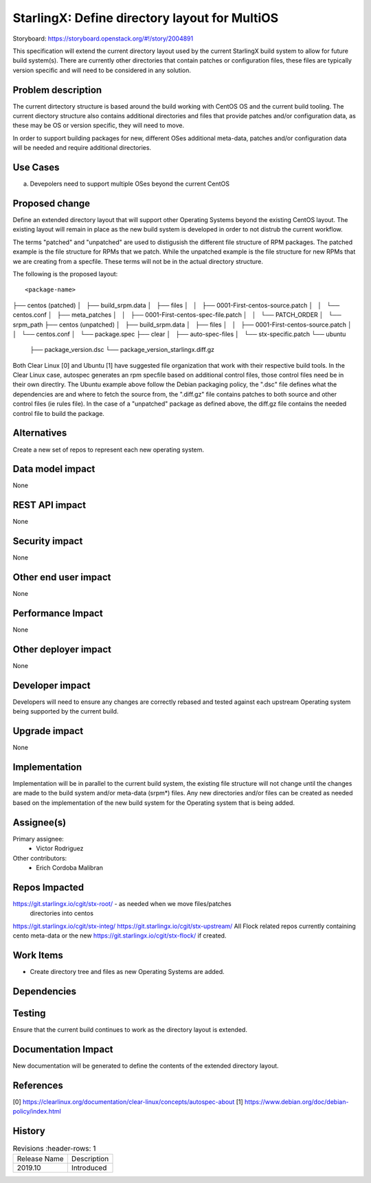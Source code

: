 
..  This work is licensed under a Creative Commons Attribution 3.0 Unported
    License.
    http://creativecommons.org/licenses/by/3.0/legalcode

==============================================
StarlingX: Define directory layout for MultiOS
==============================================

Storyboard: https://storyboard.openstack.org/#!/story/2004891

This specification will extend the current directory layout used by the
current StarlingX build system to allow for future build system(s). There are
currently other directories that contain patches or configuration files, these
files are typically version specific and will need to be considered in any
solution.


Problem description
===================

The current dirtectory structure is based around the build working with CentOS
OS and the current build tooling. The current diectory structure also contains
additional directories and files that provide patches and/or configuration
data, as these may be OS or version specific, they will need to move.

In order to support building packages for new, different OSes additional
meta-data, patches and/or configuration data will be needed and require
additional directories.

Use Cases
=========

a) Devepolers need to support multiple OSes beyond the current CentOS


Proposed change
===============

Define an extended directory layout that will support other Operating Systems
beyond the existing CentOS layout. The existing layout will remain in place as
the new build system is developed in order to not distrub the current
workflow.

The terms "patched" and "unpatched" are used to distigusish the different
file structure of RPM packages. The patched example is the file structure for
RPMs that we patch. While the unpatched example is the file structure for new
RPMs that we are creating from a specfile. These terms will not be in the
actual directory structure.

The following is the proposed layout:

::

<package-name>
├── centos (patched)
│   ├── build_srpm.data
│   ├── files
│   │   ├── 0001-First-centos-source.patch
│   │   └── centos.conf
│   ├── meta_patches
│   │   ├── 0001-First-centos-spec-file.patch
│   │   └── PATCH_ORDER
│   └── srpm_path
├── centos (unpatched)
│   ├── build_srpm.data
│   ├── files
│   │   ├── 0001-First-centos-source.patch
│   │   └── centos.conf
│   └── package.spec
├── clear
│   ├── auto-spec-files
│   └── stx-specific.patch
└── ubuntu
    ├── package_version.dsc
    └── package_version_starlingx.diff.gz

Both Clear Linux [0] and Ubuntu [1] have suggested file organization that work
with their respective build tools. In the Clear Linux case, autospec generates
an rpm specfile based on additional control files, those control files need
be in their own directlry. The Ubuntu example above follow the Debian packaging
policy, the ".dsc" file defines what the dependencies are and where to fetch
the source from, the ".diff.gz" file contains patches to both source and other
control files (ie rules file). In the case of a "unpatched" package as defined
above, the diff.gz file contains the needed control file to build the package.

Alternatives
============

Create a new set of repos to represent each new operating system.

Data model impact
=================

None


REST API impact
===============

None

Security impact
===============

None

Other end user impact
=====================

None


Performance Impact
==================

None

Other deployer impact
=====================

None

Developer impact
=================

Developers will need to ensure any changes are correctly rebased and tested
against each upstream Operating system being supported by the current build.

Upgrade impact
===============

None

Implementation
==============

Implementation will be in parallel to the current build system, the existing
file structure will not change until the changes are made to the build
system and/or meta-data (srpm*) files. Any new directories and/or files can
be created as needed based on the implementation of the new build system for
the Operating system that is being added.

Assignee(s)
===========


Primary assignee:
   - Victor Rodriguez

Other contributors:
   - Erich Cordoba Malibran


Repos Impacted
==============

https://git.starlingx.io/cgit/stx-root/ - as needed when we move files/patches
 directories into centos
https://git.starlingx.io/cgit/stx-integ/
https://git.starlingx.io/cgit/stx-upstream/
All Flock related repos currently containing cento meta-data or the new
https://git.starlingx.io/cgit/stx-flock/ if created.


Work Items
===========

- Create directory tree and files as new Operating Systems are added.

Dependencies
============


Testing
=======

Ensure that the current build continues to work as the directory layout is
extended.

Documentation Impact
====================

New documentation will be generated to define the contents of the extended
directory layout.

References
==========

[0] https://clearlinux.org/documentation/clear-linux/concepts/autospec-about
[1] https://www.debian.org/doc/debian-policy/index.html

History
=======

.. list-table:: Revisions
      :header-rows: 1

   * - Release Name
     - Description
   * - 2019.10
     - Introduced

